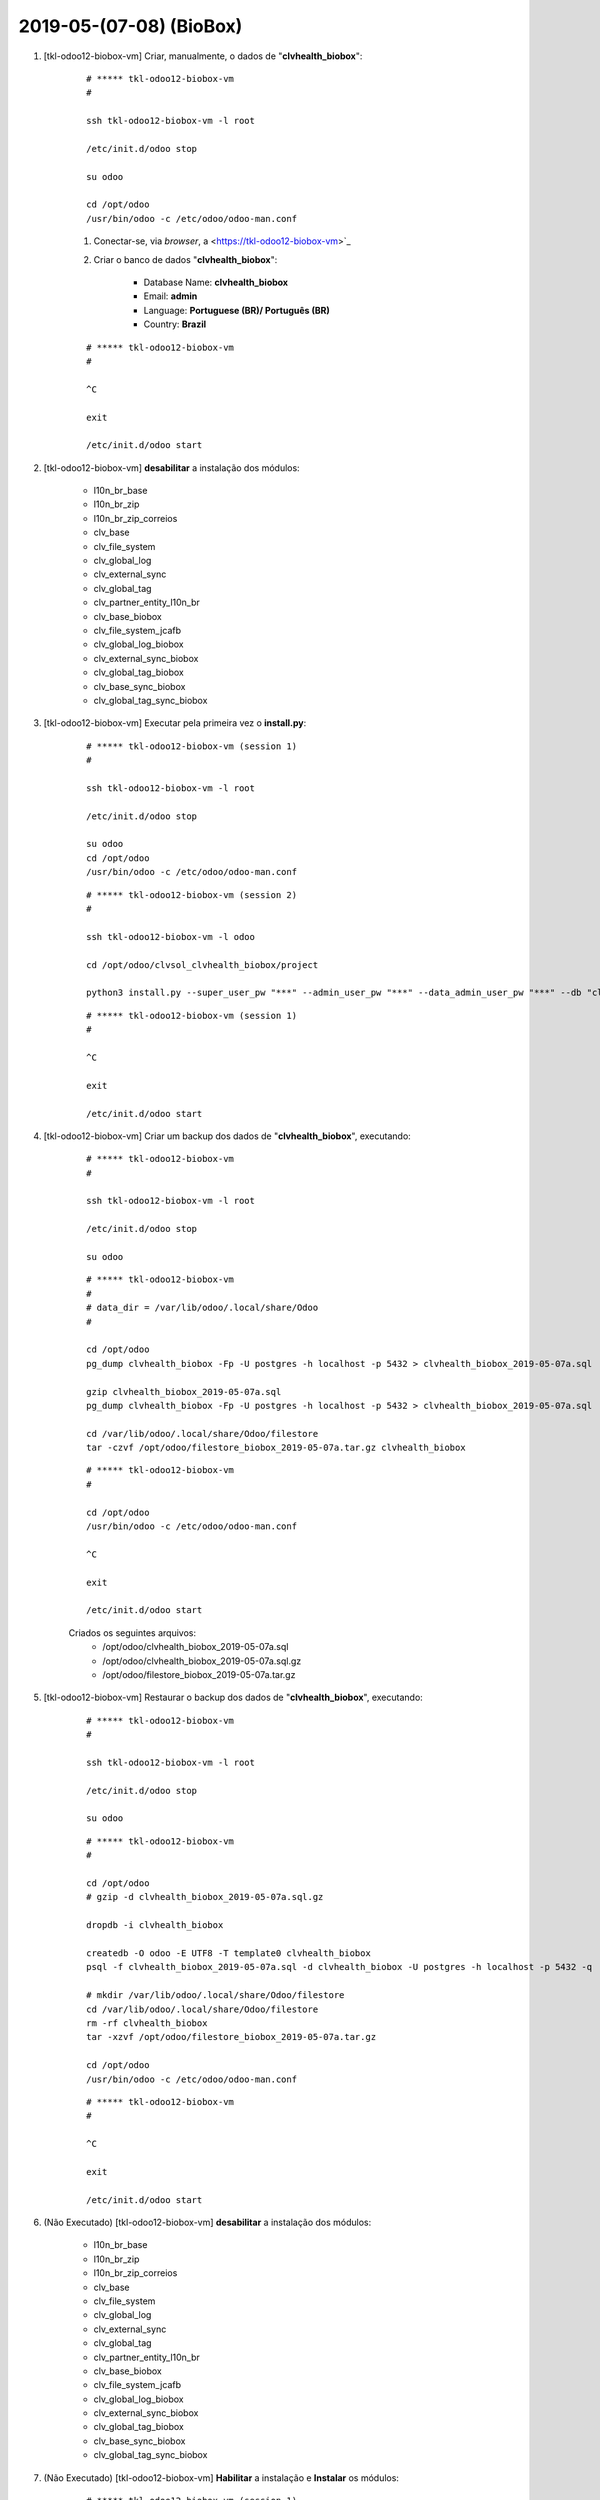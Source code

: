 .. raw:: html

    <style> .red {color:red} </style>

.. role:: red

========================
2019-05-(07-08) (BioBox)
========================

#. [tkl-odoo12-biobox-vm] Criar, manualmente, o dados de "**clvhealth_biobox**":

    ::

        # ***** tkl-odoo12-biobox-vm
        #

        ssh tkl-odoo12-biobox-vm -l root

        /etc/init.d/odoo stop

        su odoo

        cd /opt/odoo
        /usr/bin/odoo -c /etc/odoo/odoo-man.conf

    #. Conectar-se, via *browser*, a <https://tkl-odoo12-biobox-vm>`_

    #. Criar o banco de dados "**clvhealth_biobox**":

    	* Database Name: **clvhealth_biobox**
    	* Email: **admin**
    	* Language: **Portuguese (BR)/ Português (BR)**
    	* Country: **Brazil**

    ::

        # ***** tkl-odoo12-biobox-vm
        #

        ^C

        exit

        /etc/init.d/odoo start

#. [tkl-odoo12-biobox-vm] **desabilitar** a instalação dos módulos:

    * l10n_br_base
    * l10n_br_zip
    * l10n_br_zip_correios

    * clv_base
    * clv_file_system
    * clv_global_log
    * clv_external_sync
    * clv_global_tag

    * clv_partner_entity_l10n_br

    * clv_base_biobox
    * clv_file_system_jcafb
    * clv_global_log_biobox
    * clv_external_sync_biobox
    * clv_global_tag_biobox

    * clv_base_sync_biobox
    * clv_global_tag_sync_biobox

#. [tkl-odoo12-biobox-vm] Executar pela primeira vez o **install.py**:

    ::

        # ***** tkl-odoo12-biobox-vm (session 1)
        #

        ssh tkl-odoo12-biobox-vm -l root

        /etc/init.d/odoo stop

        su odoo
        cd /opt/odoo
        /usr/bin/odoo -c /etc/odoo/odoo-man.conf

    ::

        # ***** tkl-odoo12-biobox-vm (session 2)
        #

        ssh tkl-odoo12-biobox-vm -l odoo

        cd /opt/odoo/clvsol_clvhealth_biobox/project
        
        python3 install.py --super_user_pw "***" --admin_user_pw "***" --data_admin_user_pw "***" --db "clvhealth_biobox"
        
    ::

        # ***** tkl-odoo12-biobox-vm (session 1)
        #

        ^C

        exit

        /etc/init.d/odoo start

#. [tkl-odoo12-biobox-vm] Criar um backup dos dados de "**clvhealth_biobox**", executando:

    ::

        # ***** tkl-odoo12-biobox-vm
        #

        ssh tkl-odoo12-biobox-vm -l root

        /etc/init.d/odoo stop

        su odoo

    ::

        # ***** tkl-odoo12-biobox-vm
        #
        # data_dir = /var/lib/odoo/.local/share/Odoo
        #

        cd /opt/odoo
        pg_dump clvhealth_biobox -Fp -U postgres -h localhost -p 5432 > clvhealth_biobox_2019-05-07a.sql

        gzip clvhealth_biobox_2019-05-07a.sql
        pg_dump clvhealth_biobox -Fp -U postgres -h localhost -p 5432 > clvhealth_biobox_2019-05-07a.sql

        cd /var/lib/odoo/.local/share/Odoo/filestore
        tar -czvf /opt/odoo/filestore_biobox_2019-05-07a.tar.gz clvhealth_biobox

    ::

        # ***** tkl-odoo12-biobox-vm
        #

        cd /opt/odoo
        /usr/bin/odoo -c /etc/odoo/odoo-man.conf

        ^C

        exit

        /etc/init.d/odoo start

    Criados os seguintes arquivos:
        * /opt/odoo/clvhealth_biobox_2019-05-07a.sql
        * /opt/odoo/clvhealth_biobox_2019-05-07a.sql.gz
        * /opt/odoo/filestore_biobox_2019-05-07a.tar.gz

#. [tkl-odoo12-biobox-vm] Restaurar o backup dos dados de "**clvhealth_biobox**", executando:

    ::

        # ***** tkl-odoo12-biobox-vm
        #

        ssh tkl-odoo12-biobox-vm -l root

        /etc/init.d/odoo stop

        su odoo

    ::

        # ***** tkl-odoo12-biobox-vm
        #

        cd /opt/odoo
        # gzip -d clvhealth_biobox_2019-05-07a.sql.gz

        dropdb -i clvhealth_biobox

        createdb -O odoo -E UTF8 -T template0 clvhealth_biobox
        psql -f clvhealth_biobox_2019-05-07a.sql -d clvhealth_biobox -U postgres -h localhost -p 5432 -q

        # mkdir /var/lib/odoo/.local/share/Odoo/filestore
        cd /var/lib/odoo/.local/share/Odoo/filestore
        rm -rf clvhealth_biobox
        tar -xzvf /opt/odoo/filestore_biobox_2019-05-07a.tar.gz

        cd /opt/odoo
        /usr/bin/odoo -c /etc/odoo/odoo-man.conf

    ::

        # ***** tkl-odoo12-biobox-vm
        #

        ^C

        exit

        /etc/init.d/odoo start

#. :red:`(Não Executado)` [tkl-odoo12-biobox-vm] **desabilitar** a instalação dos módulos:

    * l10n_br_base
    * l10n_br_zip
    * l10n_br_zip_correios

    * clv_base
    * clv_file_system
    * clv_global_log
    * clv_external_sync
    * clv_global_tag

    * clv_partner_entity_l10n_br

    * clv_base_biobox
    * clv_file_system_jcafb
    * clv_global_log_biobox
    * clv_external_sync_biobox
    * clv_global_tag_biobox

    * clv_base_sync_biobox
    * clv_global_tag_sync_biobox

#. :red:`(Não Executado)` [tkl-odoo12-biobox-vm] **Habilitar** a instalação e **Instalar** os módulos:

    ::

        # ***** tkl-odoo12-biobox-vm (session 1)
        #

        ssh tkl-odoo12-biobox-vm -l root

        /etc/init.d/odoo stop

        su odoo
        cd /opt/odoo
        /usr/bin/odoo -c /etc/odoo/odoo-man.conf

    ::

        # ***** tkl-odoo12-biobox-vm (session 2)
        #

        ssh tkl-odoo12-biobox-vm -l odoo

        cd /opt/odoo/clvsol_clvhealth_biobox/project
        
        python3 install.py --super_user_pw "***" --admin_user_pw "***" --data_admin_user_pw "***" --db "clvhealth_biobox"
        
    ::

        # ***** tkl-odoo12-biobox-vm (session 1)
        #

        ^C

        exit

        /etc/init.d/odoo start
